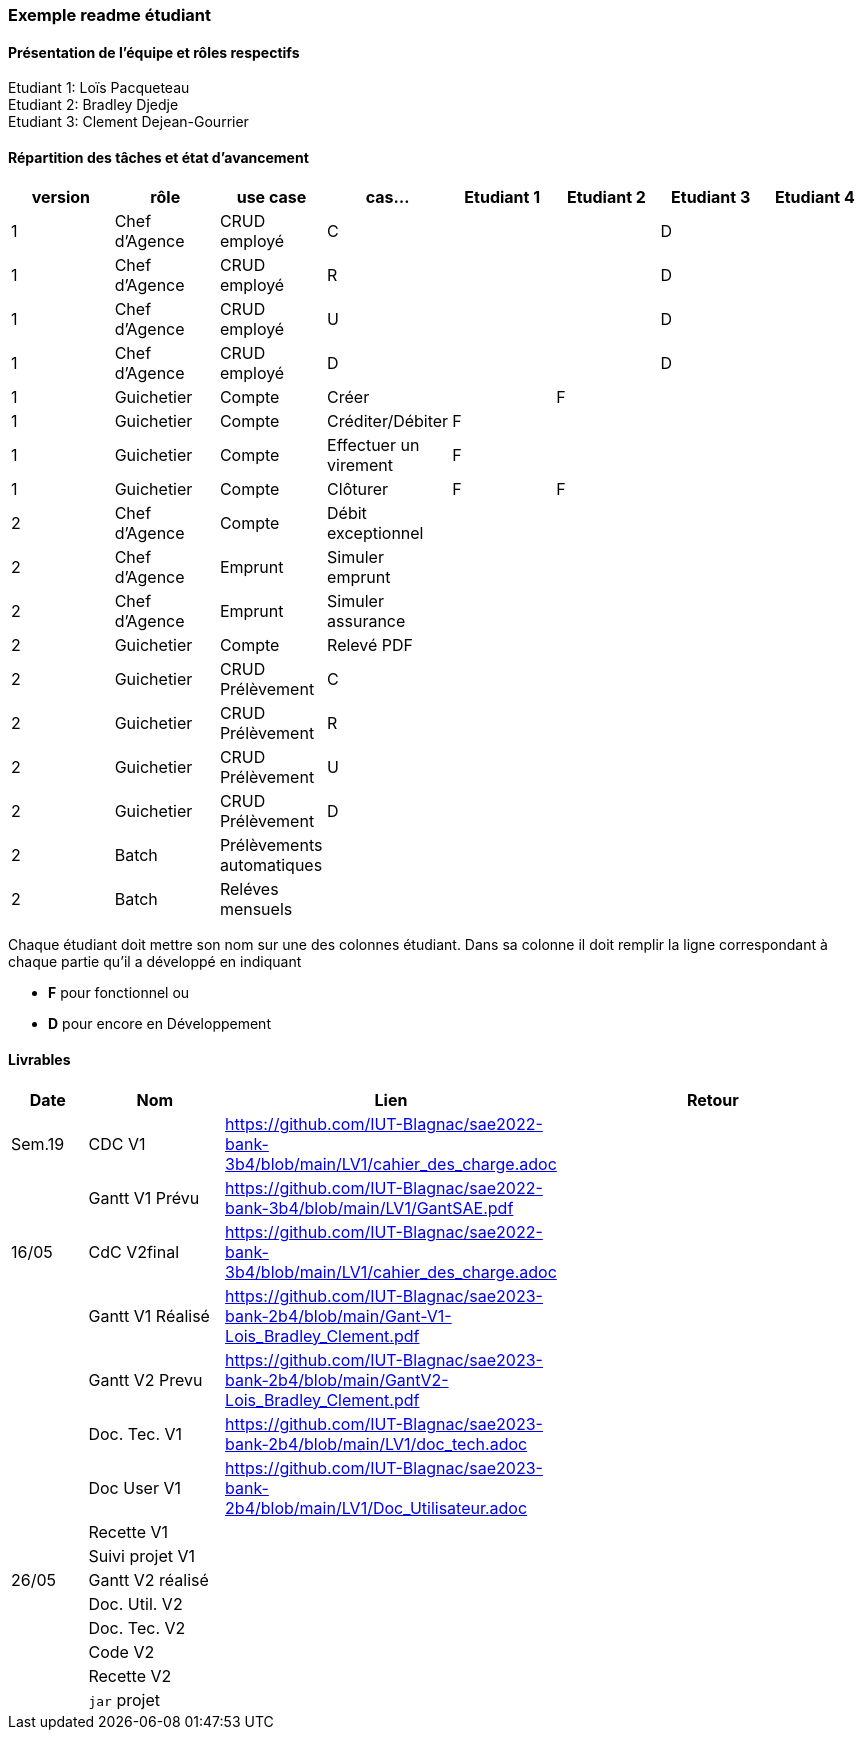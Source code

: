 === Exemple readme étudiant

==== Présentation de l'équipe et rôles respectifs
Etudiant 1: Loïs Pacqueteau +
Etudiant 2: Bradley Djedje +
Etudiant 3: Clement Dejean-Gourrier +

==== Répartition des tâches et état d'avancement
[options="header,footer"]
|=======================
|version|rôle     |use case   |cas...                 |   Etudiant 1 | Etudiant 2  |   Etudiant 3 | Etudiant 4
|1    |Chef d’Agence    |CRUD employé  |C| | | D|
|1    |Chef d’Agence    |CRUD employé  |R| | | D|
|1    |Chef d’Agence |CRUD employé  |U| | | D|
|1    |Chef d’Agence   |CRUD employé  |D| | | D|
|1    |Guichetier     | Compte | Créer|| F| | 
|1    |Guichetier     | Compte | Créditer/Débiter|F| | | 
|1    |Guichetier     | Compte | Effectuer un virement|F| | | 
|1    |Guichetier     | Compte | Clôturer|F|F| | 
|2    |Chef d’Agence     | Compte | Débit exceptionnel|| | | 
|2    |Chef d’Agence     | Emprunt | Simuler emprunt|| | | 
|2    |Chef d’Agence     | Emprunt | Simuler assurance|| | | 
|2    |Guichetier     | Compte | Relevé PDF|| | | 
|2    |Guichetier     | CRUD Prélèvement | C|| | | 
|2    |Guichetier     | CRUD Prélèvement | R|| | | 
|2    |Guichetier     | CRUD Prélèvement | U|| | | 
|2    |Guichetier     | CRUD Prélèvement | D|| | | 
|2    |Batch     | Prélèvements automatiques | || | | 
|2    |Batch     | Reléves mensuels | || | | 

|=======================


Chaque étudiant doit mettre son nom sur une des colonnes étudiant.
Dans sa colonne il doit remplir la ligne correspondant à chaque partie qu'il a développé en indiquant

*	*F* pour fonctionnel ou
*	*D* pour encore en Développement

==== Livrables

[cols="1,2,2,5",options=header]
|===
| Date    | Nom         |  Lien                             | Retour
| Sem.19  | CDC V1      |https://github.com/IUT-Blagnac/sae2022-bank-3b4/blob/main/LV1/cahier_des_charge.adoc |           
|         |Gantt V1 Prévu|https://github.com/IUT-Blagnac/sae2022-bank-3b4/blob/main/LV1/GantSAE.pdf |
| 16/05  | CdC V2final| https://github.com/IUT-Blagnac/sae2022-bank-3b4/blob/main/LV1/cahier_des_charge.adoc  |  
|         | Gantt V1 Réalisé |       https://github.com/IUT-Blagnac/sae2023-bank-2b4/blob/main/Gant-V1-Lois_Bradley_Clement.pdf                        |     
|         | Gantt V2 Prevu|  https://github.com/IUT-Blagnac/sae2023-bank-2b4/blob/main/GantV2-Lois_Bradley_Clement.pdf       |     
|         | Doc. Tec. V1 |https://github.com/IUT-Blagnac/sae2023-bank-2b4/blob/main/LV1/doc_tech.adoc        |    
|         | Doc User V1    | https://github.com/IUT-Blagnac/sae2023-bank-2b4/blob/main/LV1/Doc_Utilisateur.adoc        |
|         | Recette V1  |                      | 
|         | Suivi projet V1|   | 
| 26/05   | Gantt V2  réalisé    |       | 
|         | Doc. Util. V2 |         |         
|         | Doc. Tec. V2 |                |     
|         | Code V2    |                     | 
|         | Recette V2 |                      | 
|         | `jar` projet |    | 

|===
